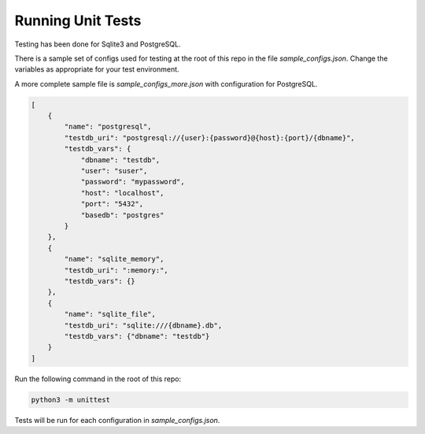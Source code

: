 Running Unit Tests
==================

Testing has been done for Sqlite3 and PostgreSQL.

There is a sample set of configs used for testing
at the root of this repo in the file `sample_configs.json`.
Change the variables as appropriate for your test environment.

A more complete sample file is `sample_configs_more.json` with
configuration for PostgreSQL.

.. code-block:: json

    [
        {
            "name": "postgresql",
            "testdb_uri": "postgresql://{user}:{password}@{host}:{port}/{dbname}",
            "testdb_vars": {
                "dbname": "testdb",
                "user": "suser",
                "password": "mypassword",
                "host": "localhost",
                "port": "5432",
                "basedb": "postgres"
            }
        },
        {
            "name": "sqlite_memory",
            "testdb_uri": ":memory:",
            "testdb_vars": {}
        },
        {
            "name": "sqlite_file",
            "testdb_uri": "sqlite:///{dbname}.db",
            "testdb_vars": {"dbname": "testdb"}
        }
    ]

..


Run the following command in the root of this repo:

.. code-block:: bash

    python3 -m unittest

..

Tests will be run for each configuration in `sample_configs.json`.
